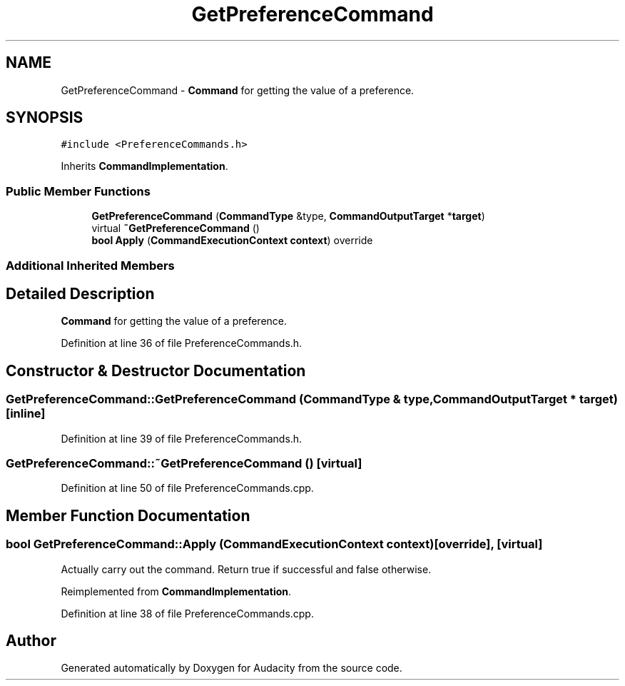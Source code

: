 .TH "GetPreferenceCommand" 3 "Thu Apr 28 2016" "Audacity" \" -*- nroff -*-
.ad l
.nh
.SH NAME
GetPreferenceCommand \- \fBCommand\fP for getting the value of a preference\&.  

.SH SYNOPSIS
.br
.PP
.PP
\fC#include <PreferenceCommands\&.h>\fP
.PP
Inherits \fBCommandImplementation\fP\&.
.SS "Public Member Functions"

.in +1c
.ti -1c
.RI "\fBGetPreferenceCommand\fP (\fBCommandType\fP &type, \fBCommandOutputTarget\fP *\fBtarget\fP)"
.br
.ti -1c
.RI "virtual \fB~GetPreferenceCommand\fP ()"
.br
.ti -1c
.RI "\fBbool\fP \fBApply\fP (\fBCommandExecutionContext\fP \fBcontext\fP) override"
.br
.in -1c
.SS "Additional Inherited Members"
.SH "Detailed Description"
.PP 
\fBCommand\fP for getting the value of a preference\&. 
.PP
Definition at line 36 of file PreferenceCommands\&.h\&.
.SH "Constructor & Destructor Documentation"
.PP 
.SS "GetPreferenceCommand::GetPreferenceCommand (\fBCommandType\fP & type, \fBCommandOutputTarget\fP * target)\fC [inline]\fP"

.PP
Definition at line 39 of file PreferenceCommands\&.h\&.
.SS "GetPreferenceCommand::~GetPreferenceCommand ()\fC [virtual]\fP"

.PP
Definition at line 50 of file PreferenceCommands\&.cpp\&.
.SH "Member Function Documentation"
.PP 
.SS "\fBbool\fP GetPreferenceCommand::Apply (\fBCommandExecutionContext\fP context)\fC [override]\fP, \fC [virtual]\fP"
Actually carry out the command\&. Return true if successful and false otherwise\&. 
.PP
Reimplemented from \fBCommandImplementation\fP\&.
.PP
Definition at line 38 of file PreferenceCommands\&.cpp\&.

.SH "Author"
.PP 
Generated automatically by Doxygen for Audacity from the source code\&.
